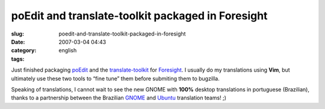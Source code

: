 poEdit and translate-toolkit packaged in Foresight
##################################################
:slug: poedit-and-translate-toolkit-packaged-in-foresight
:date: 2007-03-04 04:43
:category:
:tags: english

Just finished packaging
`poEdit <http://sourceforge.net/projects/poedit/>`__ and the
`translate-toolkit <http://translate.sourceforge.net/>`__ for
`Foresight <http://foresightlinux.com/>`__. I usually do my translations
using **Vim**, but ultimately use these two tools to “fine tune” them
before submiting them to bugzilla.

Speaking of translations, I cannot wait to see the new GNOME with
**100%** desktop translations in portuguese (Brazilian), thanks to a
partnership between the Brazilian
`GNOME <http://l10n.gnome.org/teams/pt_BR>`__ and
`Ubuntu <https://beta.launchpad.net/~ubuntu-l10n-pt-br>`__ translation
teams! ;)
